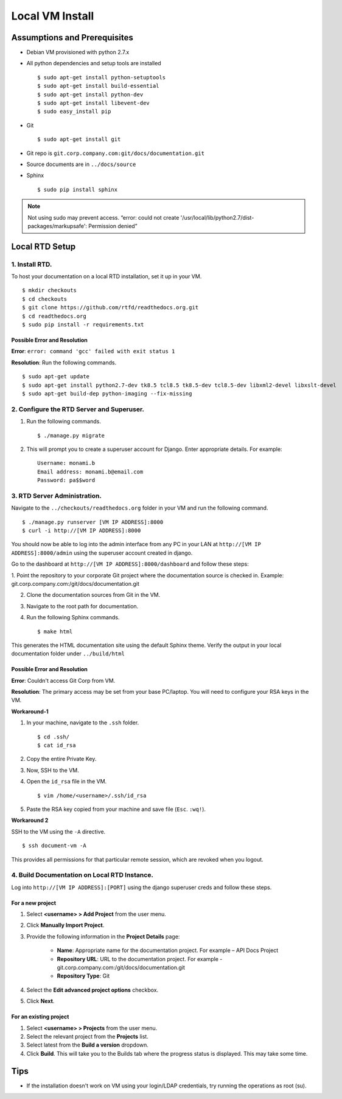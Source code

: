 Local VM Install
================

Assumptions and Prerequisites
-----------------------------

* Debian VM provisioned with python 2.7.x
* All python dependencies and setup tools are installed ::

  $ sudo apt-get install python-setuptools
  $ sudo apt-get install build-essential
  $ sudo apt-get install python-dev
  $ sudo apt-get install libevent-dev
  $ sudo easy_install pip 

* Git ::

  $ sudo apt-get install git
  
* Git repo is ``git.corp.company.com:git/docs/documentation.git``
* Source documents are in ``../docs/source``
* Sphinx ::

  $ sudo pip install sphinx

.. note:: Not using sudo may prevent access. “error: could not create '/usr/local/lib/python2.7/dist-packages/markupsafe': Permission denied” 

Local RTD Setup
---------------

1. Install RTD.
~~~~~~~~~~~~~~~

To host your documentation on a local RTD installation, set it up in your VM. ::

    $ mkdir checkouts
    $ cd checkouts
    $ git clone https://github.com/rtfd/readthedocs.org.git
    $ cd readthedocs.org
    $ sudo pip install -r requirements.txt
    
Possible Error and Resolution
`````````````````````````````

**Error**: ``error: command 'gcc' failed with exit status 1``

**Resolution**: Run the following commands. ::

    $ sudo apt-get update
    $ sudo apt-get install python2.7-dev tk8.5 tcl8.5 tk8.5-dev tcl8.5-dev libxml2-devel libxslt-devel
    $ sudo apt-get build-dep python-imaging --fix-missing 

2. Configure the RTD Server and Superuser.
~~~~~~~~~~~~~~~~~~~~~~~~~~~~~~~~~~~~~~~~~~

1. Run the following commands. ::

    $ ./manage.py migrate

2. This will prompt you to create a superuser account for Django. Enter appropriate details. For example: ::

    Username: monami.b
    Email address: monami.b@email.com
    Password: pa$$word

3. RTD Server Administration.
~~~~~~~~~~~~~~~~~~~~~~~~~~~~~

Navigate to the ``../checkouts/readthedocs.org`` folder in your VM and run the following command. ::

    $ ./manage.py runserver [VM IP ADDRESS]:8000
    $ curl -i http://[VM IP ADDRESS]:8000

You should now be able to log into the admin interface from any PC in your LAN at ``http://[VM IP ADDRESS]:8000/admin`` using the superuser account created in django.

Go to the dashboard at  ``http://[VM IP ADDRESS]:8000/dashboard`` and follow these steps:

1. Point the repository to your corporate Git project where the documentation source is checked in. Example:
git.corp.company.com:/git/docs/documentation.git

2. Clone the documentation sources from Git in the VM.
3. Navigate to the root path for documentation.
4. Run the following Sphinx commands. ::

    $ make html

This generates the HTML documentation site using the default Sphinx theme. Verify the output in your local documentation folder under ``../build/html``

Possible Error and Resolution
`````````````````````````````

**Error**: Couldn't access Git Corp from VM.

**Resolution**: The primary access may be set from your base PC/laptop. You will need to configure your RSA keys in the VM.

**Workaround-1**

1. In your machine, navigate to the ``.ssh`` folder. ::

    $ cd .ssh/ 
    $ cat id_rsa 

2. Copy the entire Private Key.
3. Now, SSH to the VM.
4. Open the ``id_rsa`` file in the VM. ::

    $ vim /home/<username>/.ssh/id_rsa

5. Paste the RSA key copied from your machine and save file (``Esc``. ``:wq!``).

**Workaround 2** 

SSH to the VM using the ``-A`` directive. ::

    $ ssh document-vm -A 
    
This provides all permissions for that particular remote session, which are revoked when you logout.

4. Build Documentation on Local RTD Instance.
~~~~~~~~~~~~~~~~~~~~~~~~~~~~~~~~~~~~~~~~~~~~~

Log into ``http://[VM IP ADDRESS]:[PORT]`` using the django superuser creds and follow these steps.	

For a new project
`````````````````

1. Select **<username> > Add Project** from the user menu.
2. Click **Manually Import Project**.
3. Provide the following information in the **Project Details** page:

    * **Name**: Appropriate name for the documentation project. For example – API Docs Project
    * **Repository URL**: URL to the documentation project. For example - git.corp.company.com:/git/docs/documentation.git
    * **Repository Type**: Git

4. Select the **Edit advanced project options** checkbox.
5. Click **Next**.

For an existing project
```````````````````````

1. Select **<username> > Projects** from the user menu.
2. Select the relevant project from the **Projects** list.
3. Select latest from the **Build a version** dropdown.
4. Click **Build**. This will take you to the Builds tab where the progress status is displayed. This may take some time.

Tips
----

* If the installation doesn't work on VM using your login/LDAP credentials, try running the operations as root (su).
